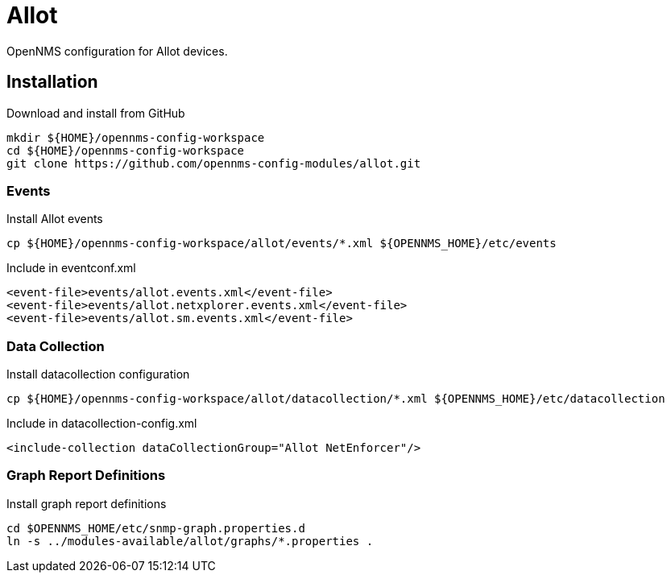 = Allot

OpenNMS configuration for Allot devices.

== Installation

.Download and install from GitHub
[source, bash]
----
mkdir ${HOME}/opennms-config-workspace
cd ${HOME}/opennms-config-workspace
git clone https://github.com/opennms-config-modules/allot.git
----

=== Events

.Install Allot events
[source, bash]
----
cp ${HOME}/opennms-config-workspace/allot/events/*.xml ${OPENNMS_HOME}/etc/events
----

.Include in eventconf.xml
[source, xml]
----
<event-file>events/allot.events.xml</event-file>
<event-file>events/allot.netxplorer.events.xml</event-file>
<event-file>events/allot.sm.events.xml</event-file>
----

=== Data Collection

.Install datacollection configuration
[source, bash]
----
cp ${HOME}/opennms-config-workspace/allot/datacollection/*.xml ${OPENNMS_HOME}/etc/datacollection
----

.Include in datacollection-config.xml
[source, xml]
----
<include-collection dataCollectionGroup="Allot NetEnforcer"/>
----

=== Graph Report Definitions

.Install graph report definitions
[source, bash]
----
cd $OPENNMS_HOME/etc/snmp-graph.properties.d
ln -s ../modules-available/allot/graphs/*.properties .
----
